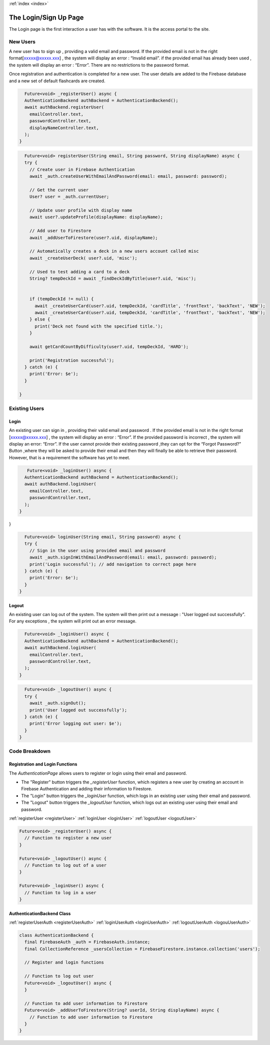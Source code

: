 .. _login:
:ref:`index <index>`

**********************
The Login/Sign Up Page
**********************

.. meta::
    :description: Detailed description of the login/Register page of our software.
    :keywords: Login,SignUp Page

The Login page is the first interaction a user has with the software.
It is the access portal to the site.


New Users
=========

A new user has to sign up , providing a valid email and password.
If the provided email is not in the right format[xxxxx@xxxxx.xxx] , the system will display an error : “Invalid email”.
if the provided email has already been used , the system will display an error : “Error”.
There are no restrictions to the password format.

Once registration and authentication is completed for a new user.
The user details are added to the Firebase database and a new set of default flashcards are created.

.. _registerUser:

.. code-block:: dart

    Future<void> _registerUser() async {
    AuthenticationBackend authBackend = AuthenticationBackend();
    await authBackend.registerUser(
      emailController.text,
      passwordController.text,
      displayNameController.text,
    );
  }

.. _registerUserAuth:

.. code-block:: dart

    Future<void> registerUser(String email, String password, String displayName) async {
    try {
      // Create user in Firebase Authentication
      await _auth.createUserWithEmailAndPassword(email: email, password: password);

      // Get the current user
      User? user = _auth.currentUser;

      // Update user profile with display name
      await user?.updateProfile(displayName: displayName);

      // Add user to Firestore
      await _addUserToFirestore(user?.uid, displayName);

      // Automatically creates a deck in a new users account called misc
      await _createUserDeck( user?.uid, 'misc');

      // Used to test adding a card to a deck
      String? tempDeckId = await _findDeckIdByTitle(user?.uid, 'misc');


      if (tempDeckId != null) {
        await _createUserCard(user?.uid, tempDeckId, 'cardTitle', 'frontText', 'backText', 'NEW');
        await _createUserCard(user?.uid, tempDeckId, 'cardTitle', 'frontText', 'backText', 'NEW');
      } else {
        print('Deck not found with the specified title.');
      }

      await getCardCountByDifficulty(user?.uid, tempDeckId, 'HARD');

      print('Registration successful');
    } catch (e) {
      print('Error: $e');
    }

  }

Existing Users
==============

Login
-----

An existing user can sign in , providing their valid email and password .
If the provided email is not in the right format [xxxxx@xxxxx.xxx] , the system will display an error : “Error”.
If the provided password is incorrect , the system will display an error: “Error”.
If the user cannot provide their existing password ,they can opt for the “Forgot Password?” Button ,where they will be asked to provide their email and then they will finally be able to retrieve their password.
However, that is a requirement the software has yet to meet.


.. _loginUser:

.. code-block:: dart

     Future<void> _loginUser() async {
    AuthenticationBackend authBackend = AuthenticationBackend();
    await authBackend.loginUser(
      emailController.text,
      passwordController.text,
    );
  }
}

.. _loginUserAuth:

.. code-block:: dart

    Future<void> loginUser(String email, String password) async {
    try {
      // Sign in the user using provided email and password
      await _auth.signInWithEmailAndPassword(email: email, password: password);
      print('Login successful'); // add navigation to correct page here
    } catch (e) {
      print('Error: $e');
    }
  }

Logout
------

An existing user can log out of the system.
The system will then print out a message : "User logged out successfully".
For any exceptions , the system will print out an error message.

.. _logoutUser:

.. code-block:: dart

    Future<void> _loginUser() async {
    AuthenticationBackend authBackend = AuthenticationBackend();
    await authBackend.loginUser(
      emailController.text,
      passwordController.text,
    );
  }

.. _logoutUser:

.. code-block:: dart

    Future<void> _logoutUser() async {
    try {
      await _auth.signOut();
      print('User logged out successfully');
    } catch (e) {
      print('Error logging out user: $e');
    }
  }


Code Breakdown
==============

Registration and Login Functions
--------------------------------
The `AuthenticationPage` allows users to register or login using their email and password.

- The "Register" button triggers the `_registerUser` function, which registers a new user by creating an account in Firebase Authentication and adding their information to Firestore.
- The "Login" button triggers the `_loginUser` function, which logs in an existing user using their email and password.
- The "Logout" button triggers the `_logoutUser` function, which logs out an existing user using their email and password.

:ref:`registerUser <registerUser>`
:ref:`loginUser <loginUser>`
:ref:`logoutUser <logoutUser>`

.. code-block:: dart

    Future<void> _registerUser() async {
      // Function to register a new user
    }

    Future<void> _logoutUser() async {
      // Function to log out of a user
    }

    Future<void> _loginUser() async {
      // Function to log in a user
    }

AuthenticationBackend Class
----------------------------

:ref:`registerUserAuth <registerUserAuth>`
:ref:`loginUserAuth <loginUserAuth>`
:ref:`logoutUserAuth <logouUserAuth>`

.. code-block:: dart

    class AuthenticationBackend {
      final FirebaseAuth _auth = FirebaseAuth.instance;
      final CollectionReference _usersCollection = FirebaseFirestore.instance.collection('users');

      // Register and login functions

      // Function to log out user
      Future<void> _logoutUser() async {
      }

      // Function to add user information to Firestore
      Future<void> _addUserToFirestore(String? userId, String displayName) async {
        // Function to add user information to Firestore
      }
    }
